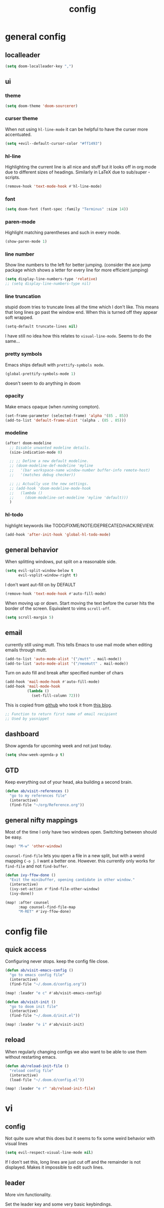 #+TITLE: config
#+STARTUP: fold

* general config
** localleader

#+BEGIN_SRC emacs-lisp
(setq doom-localleader-key ",")
#+END_SRC

** ui
*** theme

#+BEGIN_SRC emacs-lisp
(setq doom-theme 'doom-sourcerer)
#+END_SRC

*** curser theme

When not using ~hl-line-mode~ it can be helpful to have the curser more accentuated.

#+BEGIN_SRC emacs-lisp
(setq +evil--default-cursor-color "#ff1493")
#+END_SRC
*** hl-line

Highlighting the current line is all nice and stuff but it looks off in org mode due to different sizes of headings.
Similarly in LaTeX due to sub/super -scripts.

#+BEGIN_SRC emacs-lisp
(remove-hook 'text-mode-hook #'hl-line-mode)
#+END_SRC

*** font

#+BEGIN_SRC emacs-lisp
(setq doom-font (font-spec :family "Terminus" :size 14))
#+END_SRC

*** paren-mode
Highlight matching parentheses and such in every mode.

#+BEGIN_SRC emacs-lisp
(show-paren-mode 1)
#+END_SRC

*** line number

Show line numbers to the left for better jumping.
(consider the ace jump package which shows a letter for every line for more efficient jumping)

#+BEGIN_SRC emacs-lisp
(setq display-line-numbers-type 'relative)
;; (setq display-line-numbers-type nil)
#+END_SRC

*** line truncation

stupid doom tries to truncate lines all the time which I don't like. This means that long lines go past the window end. When this is turned off they appear soft wrapped.

#+BEGIN_SRC emacs-lisp
(setq-default truncate-lines nil)
#+END_SRC

I have still no idea how this relates to ~visual-line-mode~. Seems to do the same...

*** pretty symbols

Emacs ships default with =prettify-symbols mode=.

#+BEGIN_SRC emacs-lisp
(global-prettify-symbols-mode 1)
#+END_SRC
doesn't seem to do anything in doom

*** opacity

Make emacs opaque (when running compton).

#+BEGIN_SRC emacs-lisp
(set-frame-parameter (selected-frame) 'alpha '(85 . 85))
(add-to-list 'default-frame-alist '(alpha . (85 . 85)))
#+END_SRC

*** modeline

#+BEGIN_SRC emacs-lisp
(after! doom-modeline
  ;; Disable unwanted modeline details.
  (size-indication-mode 0)

  ;; ;; Define a new default modeline.
  ;; (doom-modeline-def-modeline 'myline
  ;;   '(bar workspace-name window-number buffer-info remote-host)
  ;;   '(matches debug checker))

  ;; ;; Actually use the new settings.
  ;; (add-hook 'doom-modeline-mode-hook
  ;;   (lambda ()
  ;;     (doom-modeline-set-modeline 'myline 'default)))
  )
#+END_SRC
*** hl-todo

highlight keywords like TODO/FIXME/NOTE/DEPRECATED/HACK/REVIEW.

#+BEGIN_SRC emacs-lisp
(add-hook 'after-init-hook 'global-hl-todo-mode)
#+END_SRC

** general behavior

When splitting windows, put split on a reasonable side.

#+BEGIN_SRC emacs-lisp
(setq evil-split-window-below t
      evil-vsplit-window-right t)
#+END_SRC

I don't want aut-fill on by DEFAULT

#+BEGIN_SRC emacs-lisp
(remove-hook 'text-mode-hook #'auto-fill-mode)
#+END_SRC

When moving up or down. Start moving the text before the curser hits the border of the screen. Equivalent to vims ~scroll-off~.

#+BEGIN_SRC emacs-lisp
(setq scroll-margin 5)
#+END_SRC

** email

currently still using mutt. This tells Emacs to use mail mode when editing emails through mutt.

#+BEGIN_SRC emacs-lisp
(add-to-list 'auto-mode-alist '("/mutt" . mail-mode))
(add-to-list 'auto-mode-alist '("/neomutt" . mail-mode))
#+END_SRC

Turn on auto fill and break after specified number of chars

#+BEGIN_SRC emacs-lisp
(add-hook 'mail-mode-hook #'auto-fill-mode)
(add-hook 'mail-mode-hook
          (lambda ()
            (set-fill-column 72)))
#+END_SRC

This is copied from [[https://github.com/NicolasPetton/emacs.d/blob/3945786c31a17ac9caa8894109c231234956102f/hosts/blueberry/init-notmuch.el][github]] who took it from [[http://blog.binchen.org/posts/how-to-use-yasnippets-to-produce-email-templates-in-emacs.html][this blog]].

#+BEGIN_SRC emacs-lisp
;; Function to return first name of email recipient
;; Used by yasnippet
#+END_SRC

** dashboard

Show agenda for upcoming week and not just today.

#+BEGIN_SRC emacs-lisp
(setq show-week-agenda-p t)
#+END_SRC

** GTD

Keep everything out of your head, aka building a second brain.

#+BEGIN_SRC emacs-lisp
(defun ab/visit-references ()
  "go to my references file"
  (interactive)
  (find-file "~/org/Reference.org"))
#+END_SRC

** general nifty mappings

Most of the time I only have two windows open. Switching between should be easy.

#+BEGIN_SRC emacs-lisp
(map! "M-w" 'other-window)
#+END_SRC

~counsel-find-file~ lets you open a file in a new split, but with a weird mapping ~C-o j~.
I want a better one. However. this currently only works for ~find-file~ and not ~find-buffer~.


#+BEGIN_SRC emacs-lisp
(defun ivy-ffow-done ()
  "Exit the minibuffer, opening candidate in other window."
  (interactive)
  (ivy-set-action #'find-file-other-window)
  (ivy-done))

(map! :after counsel
      :map counsel-find-file-map
      "M-RET" #'ivy-ffow-done)
#+END_SRC

* config file
** quick access

Configuring never stops. keep the config file close.

#+BEGIN_SRC emacs-lisp
(defun ab/visit-emacs-config ()
  "go to emacs config file"
  (interactive)
  (find-file "~/.doom.d/config.org"))

(map! :leader "e c" #'ab/visit-emacs-config)

(defun ab/visit-init ()
  "go to doom init file"
  (interactive)
  (find-file "~/.doom.d/init.el"))

(map! :leader "e i" #'ab/visit-init)
#+END_SRC

** reload
When regularly changing configs we also want to be able to use them without restarting emacs.

#+BEGIN_SRC emacs-lisp
(defun ab/reload-init-file ()
  "reload config file"
  (interactive)
  (load-file "~/.doom.d/config.el"))

(map! :leader "e r" 'ab/reload-init-file)
#+END_SRC

* vi
** config

Not quite sure what this does but it seems to fix some weird behavior with
visual lines

#+BEGIN_SRC emacs-lisp
(setq evil-respect-visual-line-mode nil)
#+END_SRC

If I don't set this, long lines are just cut off and the remainder is not displayed. Makes it impossible to edit such lines.

** leader

More vim functionality.

Set the leader key and some very basic keybindings.

#+BEGIN_SRC emacs-lisp
(map! :leader
      "q"   #'evil-quit
      "s h" #'evil-window-split
      "s v" #'evil-window-vsplit
      "e c" #'ab/visit-emacs-config
      "r"   #'ab/visit-references
      "n"   #'other-window
      "x"   #'counsel-M-x ;; no need to press *meta*
      "w"   #'save-buffer)
#+END_SRC

** colemak settings :colemak:

Evil for colemak keyboard layout. Adapted from the [[https://github.com/wbolster/evil-colemak-basics][evil-colemak-basics]] package. For some reason trying to defining everything manually via ~evil-define-key~ or ~define-key evil-motion-state-map~ gave me trouble with ~'inner-text-objects~ and more..

#+BEGIN_SRC emacs-lisp
(defgroup evil-colemak nil
  "Basic key rebindings for evil-mode with the Colemak keyboard layout."
  :prefix "evil-colemak-"
  :group 'evil)

(defcustom evil-colemak-char-jump-commands nil
  "The set of commands to use for jumping to characters.
        By default, the built-in evil commands evil-find-char (and
        variations) are used"
  :group 'evil-colemak
  :type '(choice (const :tag "default" nil)))

(defun evil-colemak--make-keymap ()
  "Initialise the keymap baset on the current configuration."
  (let ((keymap (make-sparse-keymap)))
    (evil-define-key '(motion normal visual) keymap
      "n" 'evil-next-visual-line
      ;; "gn" 'evil-next-visual-line
      ;; "gN" 'evil-next-visual-line
      "e" 'evil-previous-visual-line
      ;; "ge" 'evil-previous-visual-line
      "E" 'evil-lookup
      "i" 'evil-forward-char
      "I" 'evil-end-of-line
      "j" 'evil-forward-word-end
      "J" 'evil-forward-WORD-end
      "gj" 'evil-backward-word-end
      "gJ" 'evil-backward-WORD-end
      "k" 'evil-ex-search-next       ;; doom needs an "ex"
      "K" 'evil-ex-search-previous   ;; doom needs an "ex"
      "gk" 'evil-next-match
      "gK" 'evil-previous-match
      "zi" 'evil-scroll-column-right
      "zI" 'evil-scroll-right)
    (evil-define-key '(normal visual) keymap
      "N" 'evil-join
      "gN" 'evil-join-whitespace)
    (evil-define-key 'normal keymap
      "l" 'evil-insert
      "L" 'evil-insert-line)
    (evil-define-key 'visual keymap
      "L" 'evil-insert)
    (evil-define-key '(visual operator) keymap
      "l" evil-inner-text-objects-map)
    (evil-define-key 'operator keymap
      "i" 'evil-forward-char)
    keymap))

(defvar evil-colemak-keymap
  (evil-colemak--make-keymap)
  "Keymap for evil-colemak-mode.")

(defun evil-colemak-refresh-keymap ()
  "Refresh the keymap using the current configuration."
  (setq evil-colemak-keymap (evil-colemak--make-keymap)))

      ;;;###autoload
(define-minor-mode evil-colemak-mode
  "Minor mode with evil-mode enhancements for the Colemak keyboard layout."
  :keymap evil-colemak-keymap
  :lighter " hnei")

      ;;;###autoload
(define-globalized-minor-mode global-evil-colemak-mode
  evil-colemak-mode
  (lambda () (evil-colemak-mode t))
  "Global minor mode with evil-mode enhancements for the Colemak keyboard layout.")

(after! evil
  (global-evil-colemak-mode))
#+END_SRC

Switching windows also relies on the `hjkl` motions. So make it colemak friendly.

#+BEGIN_SRC emacs-lisp
(with-eval-after-load 'evil-maps
  (define-key evil-window-map "n" 'evil-window-down)
  (define-key evil-window-map "e" 'evil-window-up)
  (define-key evil-window-map "i" 'evil-window-right))
#+END_SRC


~evil-org-mode~ overrides some of my colemak settings. Override them again afterwards.

#+BEGIN_SRC emacs-lisp
(after! evil
  (map! :map evil-org-mode-map
        :mnvo "i" #'evil-forward-char
        :mnvo "I" #'evil-end-of-line))

(after! evil-org
  (map! :map evil-org-mode-map
        :mnvo "i" #'evil-forward-char
        :mnvo "I" #'evil-org-end-of-line))

;; (after! evil
;;   (map! :map evil-tex-mode-map
;;         :mnvo "i" #'evil-forward-char
;;         :mnvo "I" #'evil-org-end-of-line))
;; (add-hook 'evil-tex-mode-hook (lambda () (global-evil-colemak-mode)))
;; (add-hook 'LaTeX-mode-hook (lambda () (global-evil-colemak-mode)))
#+END_SRC
** ~matchit~

Extend the ~%~ functionality to jump between tags such as LaTeX ~\begin{...}~ and ~\end{...}~. This is sooo important!!!

#+BEGIN_SRC emacs-lisp
(after! evil
  (global-evil-matchit-mode))
#+END_SRC

** paragraph

The function ~evil-forward-paragraph~ (default bound to ~}~) reuses Emacs'
~forward-paragraph~ which is different in every major mode. I've gotten used to
vim's behaviour of just going to the next empty line. This chunk makes evil use
the default paragraph. This makes so much more sense considering commands like
~y a p~ (read "yank around paragraph") treats paragraphs always the way I
want them. Got this from [[https://emacs.stackexchange.com/questions/38596/make-evil-paragraphs-behave-like-vim-paragraphs][here]].

#+BEGIN_SRC emacs-lisp
(with-eval-after-load 'evil
  (defadvice forward-evil-paragraph (around default-values activate)
    (let ((paragraph-start (default-value 'paragraph-start))
          (paragraph-separate (default-value 'paragraph-separate)))
      ad-do-it)))
#+END_SRC
** custom :colemak:

Custom mappings.

#+BEGIN_SRC emacs-lisp
(after! evil
  (map! :mnv "H" #'evil-first-non-blank
        :mnv "I" #'evil-end-of-line
        :mnv "E" #'+lookup/definition
        :leader "l" 'avy-goto-line))

(after! evil-org
  (map! :mnv "H" #'evil-first-non-blank
        :mnv "I" #'evil-end-of-line
        :mnv "E" #'+lookup/definition
        :leader "l" 'avy-goto-line))

(after! evil-snipe
  (map! :leader "/" #'evil-avy-goto-char-2))
#+END_SRC

* buffer handling

Switch back and forth between the two MRU buffers.

#+BEGIN_SRC emacs-lisp
(defun ab/switch-to-previous-buffer ()
  (interactive)
  (switch-to-buffer (other-buffer (current-buffer) 1)))

(map! :leader "SPC" #'ab/switch-to-previous-buffer)
#+END_SRC

* org mode

#+begin_center
=Your life in plain text=
#+end_center

** config

Load org-mode plus some standard keybindings.

#+BEGIN_SRC emacs-lisp
(after! org
  (setq org-hide-emphasis-markers nil
        org-return-follows-link t
        org-agenda-skip-scheduled-if-done t ;; don't show in agenda if done
        org-agenda-compact-blocks t
        org-reverse-note-order t            ;; add new headings on top
        org-tags-column 0                   ;; position of tags
        org-todo-keywords '((sequence "TODO(t)"
                                      "NEXT(n)"
                                      "WAITING(w)"
                                      "|"
                                      "DONE(d)")
                            ;; research specific
                            (sequence "TODO(t)"
                                      "DIDN'T SUCCEED(s)"
                                      "|"
                                      "DOESN'T WORK(x)"
                                      "TOO HARD(h)"
                                      "DONE(d)"))

        org-todo-keyword-faces '(("WAITING" :foreground "#8FBCBB" :weight bold)
                                 ("NEXT" :foreground "#ff9800" :weight bold)
                                 )))

(map! :leader
      "o s l" 'org-store-link
      "o s n" 'default/org-notes-search
      ;; "o a" 'org-agenda
      "o c" 'org-capture)
#+END_SRC

Line numbers in org mode are useless.

#+BEGIN_SRC emacs-lisp
(defun ab/disable-line-numbers ()
  (interactive)
  (display-line-numbers-mode -1))

(add-hook 'org-mode-hook #'ab/disable-line-numbers)
#+END_SRC

No instant spell checking.. Takes too long.
#+BEGIN_SRC emacs-lisp
(after! org
  (setq-hook! 'org-mode-hook +flyspell-immediately nil))
#+END_SRC

** appearance

heading size and color.
#+BEGIN_SRC emacs-lisp
(after! org
  (custom-set-faces
   '(org-level-1 ((t (:inherit outline-1 :height 1.5))))
   '(org-level-2 ((t (:inherit outline-2 :height 1.3))))
   '(org-level-3 ((t (:inherit outline-3 :height 1.2))))
   '(org-level-4 ((t (:inherit outline-4 :height 1.0))))
   '(org-level-5 ((t (:inherit outline-5 :height 1.0))))
   ))
#+END_SRC

configure the symbol for stuff hidden after heading.
#+BEGIN_SRC emacs-lisp
(after! org
  (setq org-ellipsis " ..."))
#+END_SRC

pretty stuff
#+BEGIN_SRC emacs-lisp
(after! org
  (setq org-superstar-mode 1))
;; (add-hook 'org-mode-hook (lambda () (org-superstar-mode 1)))
#+END_SRC

** structure and files

Tell emacs where I store my org stuff.

#+BEGIN_SRC emacs-lisp
(after! org
  (setq org-directory "~/org")

  (defun org-file-path (filename)
    "Return the absolute address of an org file, given its relative name."
    (concat (file-name-as-directory org-directory) filename))

  ;; (setq org-inbox-file "~/org/inbox.org")
  (setq org-index-file (org-file-path "index.org"))
  (setq org-inbox-file "~/Dropbox/GTD/inbox.org")
  (setq org-archive-location
        (concat (org-file-path "archive.org") "::* From %s")))
#+END_SRC

This sets the file from which the agenda is derived. All my todos are in the index file.

#+BEGIN_SRC emacs-lisp
(after! org
  (setq org-agenda-files (list org-index-file
                               (org-file-path "Reference.org"))))
#+END_SRC

By default org-mode does super ugly truncation of long lines (apparently because of tables). I want line wrapping, however.

#+BEGIN_SRC emacs-lisp
(after! org (setq org-startup-truncated 'nil))
#+END_SRC

By default org-agenda only shows one week starting last monday. I want two weeks starting today.

#+BEGIN_SRC emacs-lisp
(after! org
  (setq org-agenda-span 14)
  (setq org-agenda-start-on-weekday nil)
  (setq org-agenda-start-day "-0d"))
#+END_SRC
** export

#+BEGIN_SRC emacs-lisp
;; (after! org
;;   (setq org-export-use-babel t)
;;   (map! :map org-mode-map
;;         :leader
;;         (:prefix "e"
;;           (:prefix ("p" . "latex")
;;             :desc "to latex"            "l" #'org-pandoc-export-to-latex
;;             :desc "to latex & open"     "L" #'org-pandoc-export-to-latex-and-open
;;             :desc "to latex pdf"        "p" #'org-pandoc-export-to-latex-pdf
;;             :desc "to latex pdf & open" "P" #'org-pandoc-export-to-latex-pdf-and-open))
;;         (:prefix ("o" . "src")
;;           :desc "previous block"        "p" #'org-babel-previous-src-block
;;           :desc "next block"            "n" #'org-babel-next-src-block
;;           :desc "execute block"         "e" #'org-babel-execute-src-block)))
#+END_SRC

** keybindings
*** structure editing

Org structure editing made easy/mnemonic.

#+BEGIN_SRC emacs-lisp
(after! org
  (map! :map org-mode-map
        :localleader
        "w" 'widen                   ;; show everythig
        "n" 'org-toggle-narrow-to-subtree)  ;; show only what's within heading
)
#+END_SRC

~org-narrow-subtree~ shows only a single heading (the heading of the current subtree). I need more context!! I want to see which hierarchy this heading belongs to. Taken from [[https://emacs.stackexchange.com/questions/29304/how-to-show-all-contents-of-current-subtree-and-fold-all-the-other-subtrees][stackexchange]].

#+BEGIN_SRC emacs-lisp
(defun ab/org-show-just-me (&rest _)
  "Fold all other trees, then show entire current subtree."
  (interactive)
  (org-overview)
  (org-reveal)
  (org-show-subtree))

(map! :map org-mode-map
      :localleader "N" 'ab/org-show-just-me)            ;; Mnemonic: narrow
#+END_SRC
What I don't like is that this also shows all heading of level 1 and all headings of the same level as current heading.

Use vim instead of arrows.
#+BEGIN_SRC emacs-lisp
(map! :map org-mode-map
      "M-e" #'org-metaup
      "M-i" #'org-metaright
      "M-n" #'org-metadown)
#+END_SRC

Use ~o~ instead of ~RET~ for new headings/list-items.
#+BEGIN_SRC emacs-lisp
(after! org
  (map! :map org-mode-map
        "M-o" '+org/insert-item-below
        "M-O" '+org/insert-item-above))
#+END_SRC

*** index file :WIP:

copy tasks/notes from mobile.

#+BEGIN_SRC emacs-lisp
;; (defun ab/copy-tasks-from-mobile
;;   "Copy tasks I added from Orgzly"
;;   (interactive)
;;   (when (file-exists-p org-inbox-file)
;;     (save-excursion
;;       (find-file org-inbox-file)
;;       (org-refile org-index-file)))
;;     )
#+END_SRC


Quickly access the org index file.

#+BEGIN_SRC emacs-lisp
(defun ab/open-index-file ()
  "Open the master org TODO list."
  (interactive)
  ;; (find-file org-inbox-file)
  ;; (split-window-horizontally)
  (find-file org-index-file)
  )

(map! :leader "i" #'ab/open-index-file)
#+END_SRC

*** navigation

Mnemonic navigation.

#+BEGIN_SRC emacs-lisp
(map! :map org-mode-map
        :localleader
        "g h" 'org-previous-visible-heading      ;; Go Heading of current section
        "g e" 'org-previous-visible-heading      ;; Go e (= colemak up)
        "g u" 'outline-up-heading                ;; Go Up in hierarchy
        "g n" 'org-next-visible-heading          ;; Go Next heading
        )
#+END_SRC

The above motions are easy to remember but feel clunky when trying to go more then one heading up or down (this is probably an antipattern anyways..). Either way, here are some single key mappings.
I don't use ~(~ or ~)~ in evil mode too much anyways.

#+BEGIN_SRC emacs-lisp
(map! :map org-mode-map
   :n "]" 'org-next-visible-heading
   :n "[" 'org-previous-visible-heading
   :leader "g u" 'outline-up-heading)               ;; Go Up in hierarchy
#+END_SRC

By default ~g u~ is bound to ~evil-downcase~.

*** archiving

When I archive something it is usually also done. By default however archiving doesn't change the todo-state.
So let's have a command that does both.

#+BEGIN_SRC emacs-lisp
(defun ab/mark-done-and-archive ()
  "Mark the state of an org-mode item as DONE and archive it."
  (interactive)
  (org-todo 'done)
  (org-archive-subtree))

(map! :map org-mode-map :leader "o d" 'ab/mark-done-and-archive)
#+END_SRC
*** general

These used to be default but got changed at some point.
#+BEGIN_SRC emacs-lisp
;; (after! org
;;   (map! :map org-mode-map
;;         :localleader
;;         "s" 'org-schedule
;;         "d" 'org-deadline))
#+END_SRC

This config complains about the fact that ~d~ is a prefix..

Show all todos with state ~NEXT~.

#+BEGIN_SRC emacs-lisp
(defun ab/open-agenda-next-tasks  ()
  "show all tasks marked as NEXT"
  (interactive)
  (org-tags-view t "/NEXT"))

(map! :leader "o n" 'ab/open-agenda-next-tasks)
#+END_SRC

** org capture

Keep everything out of your head! Has to be as convenient as possible.

*** config

Always start in insert mode when capturing.

#+BEGIN_SRC emacs-lisp
(after! org
  (add-hook 'org-capture-mode-hook 'evil-insert-state))
#+END_SRC

When refiling I want to be able to refile also to a sub(sub...)headings.
Default only allows for ~level 3~ or so.

#+BEGIN_SRC emacs-lisp
(after! org
 (setq org-refile-targets '((nil :maxlevel . 6)
                            (org-agenda-files :maxlevel . 6))))
;; (setq org-completion-use-ido t)

;; (setq org-outline-path-complete-in-steps nil) ;; has to be nil for ido to work
;; (setq org-refile-use-outline-path 'file)
#+END_SRC

This seems to work in doom out of the box.

*** templates

Templates for capturing. Also, ~%a~ expands to a link to the file (and position) from which =org-capture= was called. I think =%i= is active region. Another nice feature is ~%^{Name}~ prompts for name. This probably makes sense for titles or something because I tend to put too much next to the asterics and too little text underneath..
Check [[https://orgmode.org/manual/Template-expansion.html#Template-expansion][here]] for documentation.

#+BEGIN_SRC emacs-lisp
(after! org
  (setq org-capture-templates
        '(("l" "Link (with todo)" entry
           (file+headline org-index-file "Inbox")
           "*** TODO %^{task}
:PROPERTIES:
:CONTEXT: %A
:FILE: %F
:END:
%?\n")

          ("n" "Note"  entry
           (file+headline org-index-file "Inbox")
           "*** %?\n\n")


          ("t" "Todo" entry
           (file+headline org-index-file "Inbox")
           "*** TODO %?\n"))))
#+END_SRC

Scheduled task with notifier.

#+BEGIN_SRC emacs-lisp
(after! org (add-to-list 'org-capture-templates
          '("s" "Scheduled task"  entry
           (file+headline org-index-file "Inbox")
           "*** TODO %^{task}
SCHEDULED: %^t
:PROPERTIES:
:CREATED: %U
:WILD_NOTIFIER_NOTIFY_BEFORE: %^{notify when?} 30 5
:END:
%?\n
")))
#+END_SRC

*** capture anywhere

Call org-capture from anywhere (system wide). Code taken from [[https://www.reddit.com/r/emacs/comments/74gkeq/system_wide_org_capture/][reddit.]]

#+BEGIN_SRC emacs-lisp
(after! org
  (defadvice org-switch-to-buffer-other-window
      (after supress-window-splitting activate)
    "Delete the extra window if we're in a capture frame"
    (if (equal "capture" (frame-parameter nil 'name))
        (delete-other-windows)))

  (defadvice org-capture-finalize
      (after delete-capture-frame activate)
    "Advise capture-finalize to close the frame"
    (if (equal "capture" (frame-parameter nil 'name))
        (delete-frame)))

  (defun activate-capture-frame ()
    "run org-capture in capture frame"
    (select-frame-by-name "capture")
    (switch-to-buffer (get-buffer-create "*scratch*"))
    (org-capture)))
#+END_SRC

The above code, together with the follow shell command does the job.

# #+BEGIN_SRC shell :eval no
# emacsclient -c -F '(quote (name . "capture"))' -e '(activate-capture-frame)'
# #+END_SRC

For this to work the emacs server hast to be running.

#+BEGIN_SRC emacs-lisp
(server-start)
#+END_SRC

The other option would be to start emacs as a daemon. can even be started with systemd, see [[https://www.gnu.org/software/emacs/manual/html_node/emacs/Emacs-Server.html][link]].

When calling org capture from outside emacs it uses ~counsel-org-capture~ which has this weird feature that it uses fuzzy matching to determine the template which is unnecessary since all templates have a one-letter abbreviation. Solution: override counsel capture with regular capture.

#+BEGIN_SRC emacs-lisp
(after! org
  (advice-add 'counsel-org-capture :override #'org-capture))
#+END_SRC

** org-notifications

I want notifications for scheduled headlines. Unfortunately ~org-alert~ only has the capability to notify every N minutes and doesn't consider the time an item is scheduled for.

This package sends a notification every x minutes before schedule and even allows for multiple notifications per TODO.

#+BEGIN_SRC emacs-lisp
(after! org
  :init
  (add-hook 'org-mode-hook #'org-wild-notifier-mode t)
  :config
  (setq org-wild-notifier-alert-time 15
        ;; use dunst for system wide notifications
        alert-default-style 'libnotify))

#+END_SRC

If the package is deferred to ~:after org~ the hook won't work.
Not quite happy with this solution. If it's not deferred that org is loaded at startup (which is slow..)

** opening pdfs

I want pdfs to be opened in an external pdf viewer.

#+BEGIN_SRC emacs-lisp
(after! org
  (add-hook 'org-mode-hook
            '(lambda ()
               (delete '("\\.pdf\\'" . default) org-file-apps)
               (add-to-list 'org-file-apps '("\\.pdf\\'" . "zathura %s")))))
#+END_SRC
** org-noter

where to store the notes

#+BEGIN_SRC emacs-lisp
(after! org-noter
  (setq! org-noter-notes-search-path '("~/PhD/bibliography/notes/")))
#+END_SRC

* LaTeX
** general

#+BEGIN_SRC emacs-lisp
(after! latex
  (setq tex-fontify-script t
        ;; automatically put braces after ^ and _
        TeX-electric-sub-and-superscript nil
        ;; stop asking if I want to save
        TeX-save-query nil
        ;; auto insert second dollar sign
        ;; TeX-electric-math (cons "$" "$")
        ;; don't show ^ or _ for scripts
        font-latex-fontify-script t)

  ;; use Zathura as pdf viewer
  (setq TeX-view-program-selection '((output-pdf "Zathura"))
        TeX-source-correlate-start-server t))

;; Ensure that synctex works and the pdf is updated.
(after! latex
  (add-hook! 'TeX-after-compilation-finished-functions #'TeX-revert-document-buffer))

#+END_SRC

Do not spellcheck latex documents when opened, this takes a lot of time.
#+BEGIN_SRC emacs-lisp
(after! tex
  (setq-hook! 'TeX-mode-hook +flyspell-immediately nil))
#+END_SRC

experimental
#+BEGIN_SRC emacs-lisp
(defun ab/run-latexmk ()
  "Run LatexMk without asking for confirmation. Saves the master file (and children)."
  (interactive)
  (TeX-save-document (TeX-master-file))
  (TeX-command "LatexMk" #'TeX-master-file -1))
#+END_SRC

** keybindings

LaTeX specific keybindings.

#+BEGIN_SRC emacs-lisp
(map! :map LaTeX-mode-map
      :localleader
      :desc "Compile"     ","  #'TeX-command-run-all
      :desc "Fold"        "z"  #'TeX-fold-buffer
      :desc "ToC"         "t"  #'reftex-toc
      :desc "next err"    "n"  #'TeX-next-error
      :desc "View"        "v"  #'TeX-view
      :desc "count words" "c"  #'tex-count-words
)
#+END_SRC
** company

Enable company-bibtex.

#+BEGIN_SRC emacs-lisp
(add-to-list 'company-backends 'company-bibtex)
(setq company-bibtex-bibliography
	'("~/PhD/bibliography/bibfile.bib"))
#+END_SRC

but snippets are still not working... maybe with this:
#+BEGIN_SRC emacs-lisp
;; (add-hook! LaTeX-mode
;;         :append
;;         (set-company-backend! 'latex-mode
;;  '(company-dabbrev :with company-yasnippet)))
#+END_SRC

#+BEGIN_SRC emacs-lisp

;; (add-hook! 'company-mode-hook :append
  ;; (when (eq major-mode 'latex-mode)
  ;;   (setq-local company-backends
  ;;               (list (append '(company-reftex-labels company-reftex-citations)
  ;;                             +latex--company-backends)))))
#+END_SRC


#+BEGIN_SRC emacs-lisp
;; (set-company-backend! 'company-reftex-labels  'company-reftex-citations
;;   'company-ispell 'company-capf 'company-files
;;   'company-files 'company-tide 'company-yasnippet)

;; (set-company-backend! 'company-reftex-labels  'company-reftex-citations
;;   'company-ispell 'company-capf 'company-files
;;   'company-files 'company-tide 'company-yasnippet)
;; (after! latex
;;   (set-company-backend! 'latex-mode '(company-latex-commands :with company-yasnippet)))
#+END_SRC

** matchit

add some LaTeX keywords which are not included by ~evil-matchit~ by default.

#+BEGIN_SRC emacs-lisp
(eval-after-load 'evil-matchit-latex
  '(progn
     (push '("langle" nil "rangle") evilmi-latex-match-tags)))
     ;; (push '(("unless" "if") ("elsif" "else") "end"))) evilmi-latex-match-tags)
#+END_SRC

** ~evil-tex~

This package introduces new text objects e.g. ~ci$~ now changes inside $...$.
Always use it when editing tex files:

#+BEGIN_SRC emacs-lisp
(add-hook 'TeX-mode-hook (lambda () (interactive) (evil-tex-mode 1)))

#+END_SRC

evil-tex has very nice toggle commands but I can't remember them.

#+BEGIN_SRC emacs-lisp
(map! :map LaTeX-mode-map
      :localleader :desc "toggle delimiter" "d"  #'evil-tex-toggle-delim)

(after! evil-tex
  ;; `ts` starts Toggle Surround
  (setq evil-tex-toggle-override-t t))
#+END_SRC

* bibtex completion

~bibtex-completion~ configuration through the package itself (should work in vanilla emacs).

#+BEGIN_SRC emacs-lisp
(map! :leader "b t" 'ivy-bibtex)
(map! :leader "b a" 'biblio-arxiv-lookup)

(after! bibtex-completion

  (setq! bibtex-completion-bibliography '("~/PhD/bibliography/bibfile.bib")
         bibtex-completion-notes-path "~/PhD/bibliography/notes/"
         bibtex-completion-library-path '("~/Dropbox/papers" )))
#+END_SRC

You may store additional PDFs for a given entry, such as an annotated version of the original PDF, a file containing supplemental material, or chapter files.
All files whose name start with the BibTeX key will then be associated with an entry.
Note that for performance reasons, these additional files are only detected when triggering an action, such as “Open PDF file”. When the whole bibliography is loaded, only the “main” PDF bibtex-key.pdf is detected.

#+BEGIN_SRC emacs-lisp
(after! bibtex-completion
  (setq! bibtex-completion-find-additional-pdfs t))
#+END_SRC


Doom provides a way to configure ~bibtex-completion~ and ~org-ref~ at the same time through:

#+BEGIN_SRC emacs-lisp
;; (setq! +biblio-pdf-library-dir "~/Dropbox/papers"
;;        +biblio-default-bibliography-files '("~/PhD/bibliography/bibfile.bib")
;;        +biblio-notes-path "~/PhD/bibliography/notes/")
#+END_SRC

Use additional tags to find papers.

#+BEGIN_SRC emacs-lisp
(after! bibtex-completion
  (setq bibtex-completion-additional-search-fields '(tags)))
#+END_SRC


** ivy-bibtex

how to set ivy-height as a function [[https://github.com/abo-abo/swiper/issues/1722][github issue.]]

#+BEGIN_SRC emacs-lisp
(after! ivy-bibtex

  (setq ivy-height 30) ;; this is actually a general ivy configuration

  (defun bibtex-completion-pdf-open-with-zathura (entry)
    (let ((pdf (bibtex-completion-find-pdf entry)))
      (call-process "zathura" nil 0 nil (car pdf)))
      (kill-buffer))

  ;; (ivy-add-actions 'ivy-bibtex '(("o" ivy-bibtex-open-any "Open PDF, URL, or DOI")))

  ;; (setq ivy-bibtex-default-action 'ivy-bibtex-insert-key)

;; the default action list is too long and there is no (obvious) way to remove entries so I start from scratch
(ivy-set-actions
 'ivy-bibtex
 '(("o" ivy-bibtex-open-any "Open PDF, URL, or DOI")
   ("i" ivy-bibtex-insert-key "Insert key")
   ("a" ivy-bibtex-add-PDF-attachment "Attach PDF to email")
   ("s" ivy-bibtex-show-entry "Show entry")
   ("z" bibtex-completion-pdf-open-with-zathura "Open PDF in zathura")
   ("e" ivy-bibtex-edit-notes "Edit notes"))))


#+END_SRC

* snippets

Snippets are everything!

~yas-keymap~: "The active keymap while a snippet expansion is in progress."

#+BEGIN_SRC emacs-lisp
(after! yasnippet
  (setq yas-snippet-dirs '("~/.doom.d/snippets")
        yas-triggers-in-field t)
  ;; remove random additional newline at the end of new snippets
  (setq-default mode-require-final-newline nil)
  (map! :map yas-minor-mode-map
        :i "C-e" 'yas-expand
        :i "C-f" 'yas-next-field) ;; sometimes I don't want to expand and just go to the next field
  (map! :map yas-keymap "C-e" 'yas-next-field-or-maybe-expand))
#+END_SRC

For some reason ~yas-new-snippet~ cannot guess where to put the snippet (can't guess the mode).
Therefore I'm using ~yas/new-snippet~, although it's obsolete since yasnippet 0.8.
Note that Doom overwrites ~yas-new-snippet~ with ~+snippet/new~. Maybe this is where the problem happens.

#+BEGIN_SRC emacs-lisp
(after! yasnippet
  (map! :leader "s n" 'yas/new-snippet              ;; Snippet New
        ;; :leader "s f" '+snippet/find                ;; Snippet Go
        :leader "s g" 'yas-visit-snippet-file))      ;; Snippet Go
#+END_SRC


** auto expanding

For selected snippets I want them to be automatically expanded (without pressing a trigger key), similarly to what ~abbrev~ already offers (or ~iabbrev~ in vim). However, ~abbrev~ has a super weird syntax.

This code adds this functionality by adding ~#condition: 'auto~ to the header of the snippet.
Code is taken from [[https://github.com/joaotavora/yasnippet/issues/998][a github issue]].

#+BEGIN_SRC emacs-lisp
(defun ab/yas-try-expanding-auto-snippets ()
  (let ((yas-buffer-local-condition ''(require-snippet-condition . auto)))
    (yas-expand)))
(add-hook 'post-command-hook #'ab/yas-try-expanding-auto-snippets)
#+END_SRC
** allow snippets to modify buffer
I added some snippets which modify the buffer by deleting spaces before the snippet. This causes yasnippet to issue warnings.
Remove those warnings:
#+BEGIN_SRC emacs-lisp
(after! warnings
  (add-to-list 'warning-suppress-types '(yasnippet backquote-change)))
#+END_SRC

* syntax checking

#+BEGIN_SRC emacs-lisp
(after! flycheck
;;(flycheck-display-errors-delay .3)
;;(setq-default flycheck-disabled-checkers '(tex-chktex)))
  (map! :leader "a" 'flycheck-next-error))
#+END_SRC

There is a bug in ~chk-tex~, see [[https://github.com/flycheck/flycheck/issues/1214][issue]]. They also describe possible workarounds.

Fixing would be nice too, but apparently this is open, cf. [[https://github.com/flycheck/flycheck/issues/530][issue]].

* R

#+BEGIN_SRC emacs-lisp
;; (use-package ess-smart-underscore
;;   :after ess)
#+END_SRC
* python
** config
#+BEGIN_SRC emacs-lisp
(after! python
  (map! :map python-mode-map
        :localleader "r p" 'run-python
                     "s s" 'python-shell-switch-to-shell
                     "s r" 'python-shell-send-region
                     ","   'python-shell-send-buffer     ; replace C-c C-c
                     "c a" 'conda-env-activate
        ))
#+END_SRC

** fixes
Supposed to fix the
~Warning (python): Your ‘python-shell-interpreter’ doesn’t seem to support readline, yet ‘python-shell-completion-native-enable’ was t and "python3" is not part of the ‘python-shell-completion-native-disabled-interpreters’ list.  Native completions have been disabled locally.~
Warning.
#+BEGIN_SRC emacs-lisp
(after! python
  (setq python-shell-completion-native-enable nil))
#+END_SRC
** conda

I automatically want the right conda environment activated when editing a python file.
How does emacs know which one is the right environment? I don't know..
#+BEGIN_SRC emacs-lisp
(after! conda
  (conda-env-initialize-eshell)
  (conda-env-autoactivate-mode))
#+END_SRC
** linting

Flycheck supports multiple checkers at once put only in a sequential fashion, see [[https://www.flycheck.org/en/latest/user/syntax-checkers.html#flycheck-checker-chains][flyckeck.org]]

Not sure whether a hook is the correct approach but it works (was taken from [[https://www.reddit.com/r/emacs/comments/gqymvz/how_to_force_flycheck_to_select_a_specific_syntax/][reddit]]).

#+BEGIN_SRC emacs-lisp
(add-hook! python-mode-hook
  (lambda ()
    (flycheck-add-next-checker 'lsp 'python-flake8)))
#+END_SRC


* auto completion
** company

I used to think =company= is slow, but I just had to turn the ~idle-delay~ down...

#+BEGIN_SRC emacs-lisp
(after! company
  :init
  (setq company-dabbrev-ignore-case nil
        company-idle-delay 0.2
        ;; Number the candidates (use M-1, M-2 etc to select completions).
        company-show-numbers t
        company-tooltip-limit 7
        company-tooltip-minimum-width 40
        company-minimum-prefix-length 2)
  (add-hook 'after-init-hook 'global-company-mode)
  :config
  ;; Add yasnippet support for all company backends
  ;; https://github.com/syl20bnr/spacemacs/pull/179
  (defvar company-mode/enable-yas t
    "Enable yasnippet for all backends.")
  (defun company-mode/backend-with-yas (backend)
    (if (or (not company-mode/enable-yas) (and (listp backend) (member 'company-yasnippet backend)))
        backend
      (append (if (consp backend) backend (list backend))
              '(:with company-yasnippet))))
  (setq company-backends (mapcar #'company-mode/backend-with-yas company-backends))

  (map! :i "C-n" 'company-complete)) ;; doesn't work

(map! (:when (featurep! :completion company)
        :i "C-n"      #'+company/complete
        :i "C-SPC"    #'+company/complete))
#+END_SRC

The code chunk in the middle which makes yasnippet work with company is taken from [[https://emacs.stackexchange.com/questions/10431/get-company-to-show-suggestions-for-yasnippet-names][stackexchange]]. How can people live without this?? Also for some reason it has to be inside the entire thing even if company is not defered (no idea why).

** company-backends

For some reason it is super hard to get ~company-backends~ right...
This is copied from [[https://www.gtrun.org/post/init/#org-mode][here]].

#+BEGIN_SRC emacs-lisp
;; (set-company-backend! '(c-mode
;;                         ess-mode
;;                         emacs-lisp-mode
;;                         elisp-mode
;;                         latex-mode
;;                         tex-mode
;;                         lisp-mode
;;                         sh-mode
;;                         python-mode
;;                         )
;;   '(:separate  company-tabnine
;;                company-files
;;                company-capf
;;                company-yasnippet))

;; (setq +lsp-company-backend '(company-lsp :with company-tabnine :separate))
#+END_SRC
** lsp

#+BEGIN_SRC emacs-lisp
(after! lsp
  (setq lsp-ui-mode t))
#+END_SRC

* spell checking

As the name suggests. According to [[https://fasciism.com/2017/01/16/spellchecking/][this site]] Aspell is unmaintained and Hunspell is the way to go.

Default binding: ~z =~ for suggestions on how to correct the word.

#+BEGIN_SRC emacs-lisp
(after! flyspell
  :config
  (map! :leader "s c" 'flyspell-mode)      ;; toggle spell checking
  (map! :n "z=" 'ispell-word)

  (setq ispell-program-name "hunspell"
        ispell-silently-savep t            ;; save persal dictionary without asking
        ;; ispell-hunspell-dict-paths-alist '(("en_US" "~/.hunspell_en_US")
        ;;                                    ("de_AT" "~/.hunspell_de_AT"))
        ;; ispell-extra-args '("--sug-mode=ultra" "--lang=en_US")
        ;; ispell-list-command "--list"
        )
  (add-to-list 'ispell-local-dictionary-alist '(("en_US")))
  (add-to-list 'ispell-local-dictionary-alist '(("de_AT")))

  (add-to-list 'ispell-local-dictionary-alist '(("english-hunspell"
                                                 "[[:alpha:]]"
                                                 "[^[:alpha:]]"
                                                 "['‘’]"
                                                 t ; Many other characters
                                                 ("-d" "en_US")
                                                 nil
                                                 utf-8)))
  (add-to-list 'ispell-local-dictionary-alist '("deutsch-hunspell"
                                                "[[:alpha:]]"
                                                "[^[:alpha:]]"
                                                "[']"
                                                t
                                                ("-d" "de_AT"); Dictionary file name
                                                nil
                                                iso-8859-1))

)

#+END_SRC

Here some links on how to set hunspell, etc. up [[https://unix.stackexchange.com/questions/86554/make-hunspell-work-with-emacs-and-german-language][hunspell for two languages]], [[https://www.emacswiki.org/emacs/InteractiveSpell][emacswiki]], [[http://blog.binchen.org/posts/what-s-the-best-spell-check-set-up-in-emacs.html][blog]].

vim has a command for directly adding new words to dictionary. I want this.

#+BEGIN_SRC emacs-lisp
(defun ab/save-word ()
  (interactive)
  (let ((current-location (point))
        (word (flyspell-get-word)))
    (when (consp word)
      (flyspell-do-correct 'save nil (car word) current-location (cadr word) (caddr word) current-location))))

(map! :n "z g" 'ab/save-word)
#+END_SRC

* fuzzy matching

The ~counsel~ package installs all three of them. ~Swiper~ is just the fancy
search. ~Ivy~ does the narrowing. ~counsel~ adds options to ~Ivy~

#+BEGIN_SRC emacs-lisp
(after! ivy
  (map! "C-s" 'counsel-grep-or-swiper)
  ;; Virtual buffers correspond to bookmarks and recent files list
  (setq ivy-use-virtual-buffers t))
#+END_SRC

* auto closing of parenthesis

Smart treatment of parenthesis, like auto closing or auto deletion of the matching one.

#+BEGIN_SRC emacs-lisp
(after! smartparens
  (sp-local-pair 'org-mode "$" "$")
  ;; (sp-local-pair 'latex-mode "$" "$")   ;; omg, I want this so badly
  (sp-local-pair 'latex-mode "\\langle" "\\rangle" :trigger "\\lan")
  (sp-local-pair 'latex-mode "\\lVert" "\\rVert" :trigger "\\lVe")

  (sp-local-pair 'latex-mode "\\left(" "\\right)" :trigger "\\(")
  (sp-local-pair 'latex-mode "\\left[" "\\right]" :trigger "\\l[")
  (sp-local-pair 'latex-mode "\\left\\{" "\\right\\}" :trigger "\\l{")
  (sp-local-pair 'latex-mode "\\left\\langle" "\\right\\rangle" :trigger "\\left\\la")

  (smartparens-global-mode 1)) ;; I always want this
#+END_SRC

* mail

** mu4e config

#+BEGIN_SRC emacs-lisp
(after! mu4e
  (setq +mu4e-backend 'offlineimap)
  (setq mu4e-root-maildir "~/.mail"))
#+END_SRC

Convenience function for starting the whole mu4e in its own frame.
Posted by the author of mu4e on the mailing list.

#+BEGIN_SRC emacs-lisp
(defun mu4e-in-new-frame ()
  "Start mu4e in new frame."
  (interactive)
  (select-frame (make-frame))
  (mu4e))
#+END_SRC
** univie mailbox

#+BEGIN_SRC emacs-lisp
(after! mu4e
  ;; Each path is relative to `+mu4e-mu4e-mail-path', which is ~/.mail by default
  (set-email-account! "uniwien"
                      '((user-full-name         . "Axel Böhm")
                        (user-mail-address      . "axel.boehm@univie.ac.at")
                        (smtpmail-smtp-user     . "boehma53")

                        (mu4e-sent-folder       . "/uniwien/INBOX.Sent/")
                        (mu4e-drafts-folder     . "/uniwien/INBOX.Drafts")
                        (mu4e-trash-folder      . "/uniwien/INBOX.Trash")
                        (mu4e-refile-folder     . "/uniwien/INBOX.Archive")
                        (smtpmail-smtp-server   . "mail.unvie.ac.at")
                        (smtpmail-default-smtp-server . "smtp.gmail.com")
                        (smtpmail-smtp-service  .  587)
                        (smtpmail-local-domain  . "univie.ac.at")
                        (mu4e-compose-signature . "---\nAxel Boehm"))
                      t)

  ;; use mu4e for e-mail in emacs
  (setq mail-user-agent 'mu4e-user-agent)
  ;; (Setq mu4e-sent-messages-behavior 'delete)

  ;; allow for updating mail using 'U' in the main view:
  ;; (setq mu4e-get-mail-command "offlineimap") )
  )
#+END_SRC

** ymail.

#+BEGIN_SRC emacs-lisp
(after! mu4e
  (set-email-account! "ymail"
    `((mu4e-sent-folder       . "/ymail/Sent")
      (mu4e-drafts-folder     . "/ymail/Drafts")
      (mu4e-trash-folder      . "/ymail/Trash")
      (mu4e-refile-folder     . "/ymail/Archive")
      ;; (smtpmail-smtp-user     . ,(auth-source-pass-get "user" "mail/mainmail"))
      ;; (user-mail-address      . ,(auth-source-pass-get "user" "mail/mainmail"))
      (mu4e-compose-signature . "---\nAxel Boehm"))))
#+END_SRC


still to do

** contacts

#+BEGIN_SRC emacs-lisp
;; ( org-contacts
;;   :after org
;;   :custom (org-contacts-files '("~/documents/contacts.org")))

;; (setq mu4e-org-contacts-file (car org-contacts-files))
;; (add-to-list 'mu4e-headers-actions
;;              '("org-contact-add" . mu4e-action-add-org-contact) t)
;; (add-to-list 'mu4e-view-actions
;;              '("org-contact-add" . mu4e-action-add-org-contact) t)
#+END_SRC

* dired

I'm so used to my ranger keybindings. Imitate those:

#+BEGIN_SRC emacs-lisp
(map! :map dired-mode
      "h" 'dired-up-directory)
#+END_SRC

* pdf

** Navigation

Navigate pdfs the way I'm used to.

#+BEGIN_SRC emacs-lisp
(after! pdf-tools

  ;; more fine-grained zooming
  (setq! pdf-view-resize-factor 1.1)

  ;; (map! image-mode-map
  ;;  :m "i"   'image-forward-hscroll)

  (map!
   :map pdf-view-mode-map
   :m "n"   'evil-collection-pdf-view-next-line-or-next-page
   :m "e"   'evil-collection-pdf-view-previous-line-or-previous-page
   :m "i"   'image-forward-hscroll
   ;; :m "gg"  'pdf-view-first-page
   ;; :m "G"   'pdf-view-last-page
   ;; :m "h"   'pdf-view-con
   :m "C-o" 'pdf-view-shrink
   :m "C-i" 'pdf-view-enlarge
   :m "C-u" 'pdf-view-scroll-down-or-previous-page
   :m "C-d" 'pdf-view-scroll-up-or-next-page))

#+END_SRC

** UI

Start in dark mode.

#+BEGIN_SRC emacs-lisp
(after! pdf-tools
  (add-hook! 'pdf-tools-enabled-hook 'pdf-view-midnight-minor-mode))
#+END_SRC

automatically annotate highlights.

#+BEGIN_SRC emacs-lisp
(setq pdf-annot-activate-created-annotations t)
(after! pdf-tools
  (map! :map pdf-view-mode-map
    :m "h" 'pdf-annot-add-highlight-markup-annotation)

  ;; automatically annotate highlights
  (setq pdf-annot-activate-created-annotations t))
#+END_SRC

** ~pdf-continuous-scroll-mode.el~

#+BEGIN_SRC emacs-lisp
(with-eval-after-load 'pdf-view
  (require 'pdf-continuous-scroll-mode))
#+END_SRC

** org-noter

#+BEGIN_SRC emacs-lisp
;; (after! org-noter
;;   (setq org-noter-doc-split-fraction (0.6 . 0.4)))
#+END_SRC

* ~avy~

** keys being used :colemak:

~avy~ uses the qwerty home row by default. Change this.

#+BEGIN_SRC emacs-lisp
(setq avy-keys '(?a ?r ?s ?t ?d ?h ?n ?e ?i ?o))
#+END_SRC

